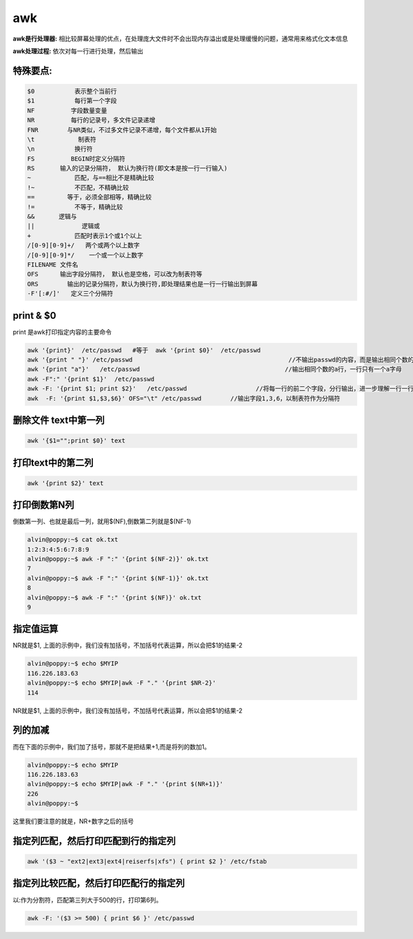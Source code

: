 
awk
########



**awk是行处理器:** 相比较屏幕处理的优点，在处理庞大文件时不会出现内存溢出或是处理缓慢的问题，通常用来格式化文本信息

**awk处理过程:** 依次对每一行进行处理，然后输出

特殊要点:
==============

.. code-block:: text

    $0           表示整个当前行
    $1           每行第一个字段
    NF          字段数量变量
    NR          每行的记录号，多文件记录递增
    FNR        与NR类似，不过多文件记录不递增，每个文件都从1开始
    \t            制表符
    \n           换行符
    FS          BEGIN时定义分隔符
    RS       输入的记录分隔符， 默认为换行符(即文本是按一行一行输入)
    ~            匹配，与==相比不是精确比较
    !~           不匹配，不精确比较
    ==         等于，必须全部相等，精确比较
    !=           不等于，精确比较
    &&　     逻辑与
    ||             逻辑或
    +            匹配时表示1个或1个以上
    /[0-9][0-9]+/   两个或两个以上数字
    /[0-9][0-9]*/    一个或一个以上数字
    FILENAME 文件名
    OFS      输出字段分隔符， 默认也是空格，可以改为制表符等
    ORS        输出的记录分隔符，默认为换行符,即处理结果也是一行一行输出到屏幕
    -F'[:#/]'   定义三个分隔符

print & $0
=====================

print 是awk打印指定内容的主要命令

.. code-block:: bash

    awk '{print}'  /etc/passwd   #等于  awk '{print $0}'  /etc/passwd
    awk '{print " "}' /etc/passwd                                           //不输出passwd的内容，而是输出相同个数的空行，进一步解释了awk是一行一行处理文本
    awk '{print "a"}'   /etc/passwd                                        //输出相同个数的a行，一行只有一个a字母
    awk -F":" '{print $1}'  /etc/passwd
    awk -F: '{print $1; print $2}'   /etc/passwd                   //将每一行的前二个字段，分行输出，进一步理解一行一行处理文本
    awk  -F: '{print $1,$3,$6}' OFS="\t" /etc/passwd        //输出字段1,3,6，以制表符作为分隔符

删除文件 text中第一列
================================

.. code-block:: bash

    awk '{$1="";print $0}' text


打印text中的第二列
===========================
.. code-block:: bash

    awk '{print $2}' text


打印倒数第N列
=======================

倒数第一列、也就是最后一列，就用$(NF),倒数第二列就是$(NF-1)

.. code-block:: bash

    alvin@poppy:~$ cat ok.txt
    1:2:3:4:5:6:7:8:9
    alvin@poppy:~$ awk -F ":" '{print $(NF-2)}' ok.txt
    7
    alvin@poppy:~$ awk -F ":" '{print $(NF-1)}' ok.txt
    8
    alvin@poppy:~$ awk -F ":" '{print $(NF)}' ok.txt
    9

指定值运算
================

NR就是$1, 上面的示例中，我们没有加括号，不加括号代表运算，所以会把$1的结果-2

.. code-block:: bash

    alvin@poppy:~$ echo $MYIP
    116.226.183.63
    alvin@poppy:~$ echo $MYIP|awk -F "." '{print $NR-2}'
    114


NR就是$1, 上面的示例中，我们没有加括号，不加括号代表运算，所以会把$1的结果-2

列的加减
================

而在下面的示例中，我们加了括号，那就不是把结果+1,而是将列的数加1。

.. code-block:: bash
    
    alvin@poppy:~$ echo $MYIP
    116.226.183.63
    alvin@poppy:~$ echo $MYIP|awk -F "." '{print $(NR+1)}'
    226
    alvin@poppy:~$ 

这里我们要注意的就是，NR+数字之后的括号


指定列匹配，然后打印匹配到行的指定列
===========================================

.. code-block:: bash

    awk '($3 ~ "ext2|ext3|ext4|reiserfs|xfs") { print $2 }' /etc/fstab

指定列比较匹配，然后打印匹配行的指定列
=================================================

以:作为分割符，匹配第三列大于500的行，打印第6列。

.. code-block:: bash

    awk -F: '($3 >= 500) { print $6 }' /etc/passwd